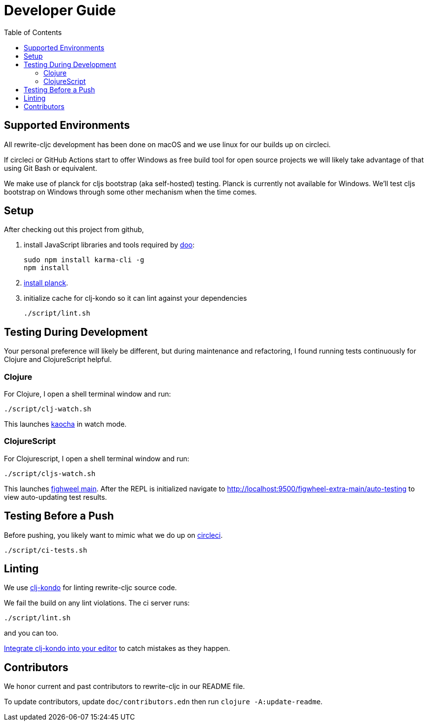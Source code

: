 = Developer Guide
:toc:

== Supported Environments
All rewrite-cljc development has been done on macOS and we use linux for our builds up on circleci.

If circleci or GitHub Actions start to offer Windows as free build tool for open source projects
we will likely take advantage of that using Git Bash or equivalent.

We make use of planck for cljs bootstrap (aka self-hosted) testing. Planck is currently not available for Windows.
We'll test cljs bootstrap on Windows through some other mechanism when the time comes.

== Setup
After checking out this project from github,

1. install JavaScript libraries and tools required by https://github.com/bensu/doo[doo]:
+
----
sudo npm install karma-cli -g
npm install
----
2. https://github.com/planck-repl/planck#installing[install planck].

3. initialize cache for clj-kondo so it can lint against your dependencies
+
----
./script/lint.sh
----

== Testing During Development
Your personal preference will likely be different, but during maintenance and refactoring, I found running tests continuously for Clojure and ClojureScript helpful.

=== Clojure
For Clojure, I open a shell terminal window and run:

----
./script/clj-watch.sh
----

This launches https://github.com/lambdaisland/kaocha[kaocha] in watch mode.


=== ClojureScript
For Clojurescript, I open a shell terminal window and run:

----
./script/cljs-watch.sh
----

This launches https://figwheel.org/[fighweel main]. After the REPL is initialized navigate to http://localhost:9500/figwheel-extra-main/auto-testing to view auto-updating test results.

== Testing Before a Push
Before pushing, you likely want to mimic what we do up on https://circleci.com/[circleci].

----
./script/ci-tests.sh
----

== Linting
We use https://github.com/borkdude/clj-kondo[clj-kondo] for linting rewrite-cljc source code.

We fail the build on any lint violations. The ci server runs:
----
./script/lint.sh
----
and you can too.

https://github.com/borkdude/clj-kondo/blob/master/doc/editor-integration.md[Integrate clj-kondo into your editor] to catch mistakes as they happen.

== Contributors
We honor current and past contributors to rewrite-cljc in our README file.

To update contributors, update `doc/contributors.edn` then run `clojure -A:update-readme`.
